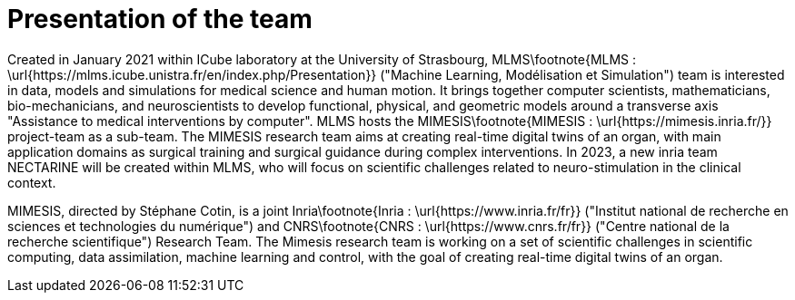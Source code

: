 :stem: latexmath
:xrefstyle: short
= Presentation of the team

Created in January 2021 within ICube laboratory at the University of Strasbourg, MLMS\footnote{MLMS : \url{https://mlms.icube.unistra.fr/en/index.php/Presentation}} ("Machine Learning, Modélisation et Simulation") team is interested in data, models and simulations for medical science and human motion. It brings together computer scientists, mathematicians, bio-mechanicians, and neuroscientists to develop functional, physical, and geometric models around a transverse axis "Assistance to medical interventions by computer". MLMS hosts the MIMESIS\footnote{MIMESIS : \url{https://mimesis.inria.fr/}} project-team as a sub-team. The MIMESIS research team aims at creating real-time digital twins of an organ, with main application domains as surgical training and surgical guidance during complex interventions. In 2023, a new inria team NECTARINE will be created within MLMS, who will focus on scientific challenges related to neuro-stimulation in the clinical context. 

MIMESIS, directed by Stéphane Cotin, is a joint Inria\footnote{Inria : \url{https://www.inria.fr/fr}} ("Institut national de recherche en sciences et technologies du numérique") and CNRS\footnote{CNRS : \url{https://www.cnrs.fr/fr}} ("Centre national de la recherche scientifique") Research Team. The Mimesis research team is working on a set of scientific challenges in scientific computing, data assimilation, machine learning and control, with the goal of creating real-time digital twins of an organ.

